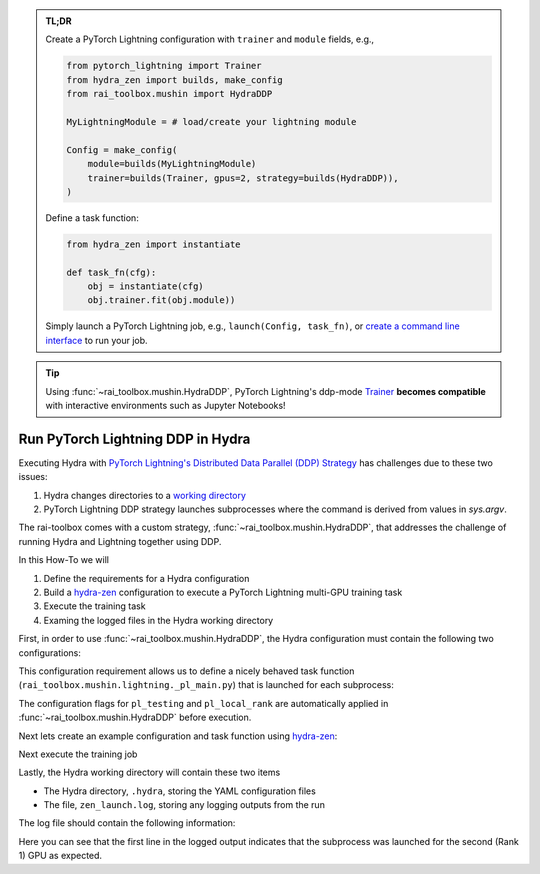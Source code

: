 .. meta::
   :description: A description of how-to run PyTorch Lightning's DDP strategy with Hydra using rai-toolbox.

.. admonition:: TL;DR
   
   Create a PyTorch Lightning configuration with ``trainer`` and ``module`` fields, e.g.,

   .. code-block:: python

      from pytorch_lightning import Trainer
      from hydra_zen import builds, make_config
      from rai_toolbox.mushin import HydraDDP
      
      MyLightningModule = # load/create your lightning module

      Config = make_config(
          module=builds(MyLightningModule)
          trainer=builds(Trainer, gpus=2, strategy=builds(HydraDDP)),
      )

   Define a task function: 
   
   .. code-block:: python

      from hydra_zen import instantiate

      def task_fn(cfg):
          obj = instantiate(cfg)
          obj.trainer.fit(obj.module))

   Simply launch a PyTorch Lightning job, e.g., ``launch(Config, task_fn)``,
   or `create a command line interface <https://mit-ll-responsible-ai.github.io/hydra-zen/tutorials/add_cli.html>`_ to run your job.

.. tip::

    Using :func:`~rai_toolbox.mushin.HydraDDP`, PyTorch Lightning's ddp-mode `Trainer <https://pytorch-lightning.readthedocs.io/en/latest/api_references.html#trainer/>`_
    **becomes compatible** with interactive environments such as Jupyter Notebooks!

.. _hydraddp:

===================================
Run PyTorch Lightning DDP in Hydra
===================================

Executing Hydra with `PyTorch Lightning's Distributed Data Parallel (DDP) Strategy <https://pytorch-lightning.readthedocs.io/en/latest/accelerators/gpu_expert.html#what-is-a-strategy/>`_
has challenges due to these two issues:

1. Hydra changes directories to a `working directory <https://hydra.cc/docs/1.0/tutorials/basic/running_your_app/working_directory/>`_
2. PyTorch Lightning DDP strategy launches subprocesses where the command is derived from values in `sys.argv`.

The rai-toolbox comes with a custom strategy, :func:`~rai_toolbox.mushin.HydraDDP`, that addresses
the challenge of running Hydra and Lightning together using DDP.

In this How-To we will

1. Define the requirements for a Hydra configuration
2. Build a `hydra-zen <https://github.com/mit-ll-responsible-ai/hydra-zen/>`_ configuration to execute a PyTorch Lightning multi-GPU training task
3. Execute the training task
4. Examing the logged files in the Hydra working directory

First, in order to use :func:`~rai_toolbox.mushin.HydraDDP`, the Hydra configuration must
contain the following two configurations:

.. code-block:: reStructuredText
   :caption: 1: Define requirements for Hydra configuration
   
   ├── Config
   │    ├── trainer: A ``pytorch_lightning.Trainer`` configuration
   │    ├── module: A ``pytorch_lightning.LightningModule`` configuration


This configuration requirement allows us to define a nicely behaved task function (``rai_toolbox.mushin.lightning._pl_main.py``) that is launched for each subprocess:

.. code-block:: python
   :caption: Task Function For HydraDDP Subprocess

   def task(trainer: Trainer, module: LightningModule, pl_testing: bool, pl_local_rank: int) -> None:
       if pl_testing:
           log.info(f"Rank {pl_local_rank}: Launched subprocess using Training.test")
           trainer.test(module)
       else:
           log.info(f"Rank {pl_local_rank}: Launched subprocess using Training.fit")
           trainer.fit(module)

The configuration flags for ``pl_testing`` and ``pl_local_rank`` are automatically applied in :func:`~rai_toolbox.mushin.HydraDDP` before execution.

Next lets create an example configuration and task function using `hydra-zen <https://github.com/mit-ll-responsible-ai/hydra-zen/>`_:

.. code-block:: python
   :caption: 2: hydra-zen configuration for HydraDDP
   
   import pytorch_lightning as pl

   from hydra_zen import builds, make_config, instantiate, launch
   from rai_toolbox.mushin import HydraDDP
   from rai_toolbox.mushin.testing.lightning import TestLightningModule

   TrainerConfig = builds(
       pl.Trainer,
       accelerator="auto",
       gpus=2,
       max_epochs=1,
       fast_dev_run=True,
       strategy=builds(HydraDDP),
       populate_full_signature=True
   )

   ModuleConfig = builds(TestLightningModule)

   Config = make_config(
       trainer=TrainerConfig,
       module=ModuleConfig
   )

   def task_function(cfg):
       obj = instantiate(cfg)
       obj.trainer.fit(obj.module)

Next execute the training job

.. code-block:: python
   :caption: 3: Execute Task

   >> job = launch(Config, task_function)
   GPU available: True, used: True
   ...

Lastly, the Hydra working directory will contain these two items

- The Hydra directory, ``.hydra``, storing the YAML configuration files
- The file, ``zen_launch.log``, storing any logging outputs from the run

The log file should contain the following information:

.. code-block:: text
   :caption: 4: Output of zen_launch.log

   [2022-04-21 20:35:40,794][__main__][INFO] - Rank 1: Launched subprocess using Training.fit
   [2022-04-21 20:35:42,800][torch.distributed.distributed_c10d][INFO] - Added key: store_based_barrier_key:1 to store for rank: 1
   [2022-04-21 20:35:42,801][torch.distributed.distributed_c10d][INFO] - Added key: store_based_barrier_key:1 to store for rank: 0
   [2022-04-21 20:35:42,802][torch.distributed.distributed_c10d][INFO] - Rank 0: Completed store-based barrier for key:store_based_barrier_key:1 with 2 nodes.
   [2022-04-21 20:35:42,810][torch.distributed.distributed_c10d][INFO] - Rank 1: Completed store-based barrier for key:store_based_barrier_key:1 with 2 nodes.

Here you can see that the first line in the logged output indicates that the subprocess was launched for the second (Rank 1) GPU as expected.